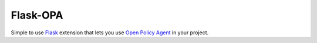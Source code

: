 Flask-OPA
=========
Simple to use `Flask <http://flask.pocoo.org/>`_ extension that lets you use
`Open Policy Agent <https://www.openpolicyagent.org>`_ in your project.
